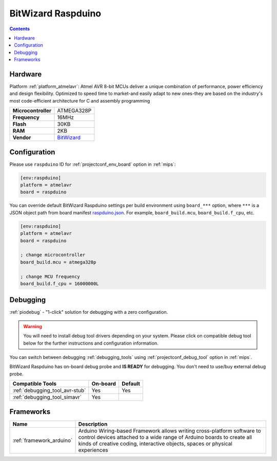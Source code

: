 
.. _board_atmelavr_raspduino:

BitWizard Raspduino
===================

.. contents::

Hardware
--------

Platform :ref:`platform_atmelavr`: Atmel AVR 8-bit MCUs deliver a unique combination of performance, power efficiency and design flexibility. Optimized to speed time to market-and easily adapt to new ones-they are based on the industry's most code-efficient architecture for C and assembly programming

.. list-table::

  * - **Microcontroller**
    - ATMEGA328P
  * - **Frequency**
    - 16MHz
  * - **Flash**
    - 30KB
  * - **RAM**
    - 2KB
  * - **Vendor**
    - `BitWizard <http://www.bitwizard.nl/wiki/index.php/Raspduino?utm_source=platformio.org&utm_medium=docs>`__


Configuration
-------------

Please use ``raspduino`` ID for :ref:`projectconf_env_board` option in :ref:`mips`:

.. code-block:: ini

  [env:raspduino]
  platform = atmelavr
  board = raspduino

You can override default BitWizard Raspduino settings per build environment using
``board_***`` option, where ``***`` is a JSON object path from
board manifest `raspduino.json <https://github.com/platformio/platform-atmelavr/blob/master/boards/raspduino.json>`_. For example,
``board_build.mcu``, ``board_build.f_cpu``, etc.

.. code-block:: ini

  [env:raspduino]
  platform = atmelavr
  board = raspduino

  ; change microcontroller
  board_build.mcu = atmega328p

  ; change MCU frequency
  board_build.f_cpu = 16000000L

Debugging
---------

:ref:`piodebug` - "1-click" solution for debugging with a zero configuration.

.. warning::
    You will need to install debug tool drivers depending on your system.
    Please click on compatible debug tool below for the further
    instructions and configuration information.

You can switch between debugging :ref:`debugging_tools` using
:ref:`projectconf_debug_tool` option in :ref:`mips`.

BitWizard Raspduino has on-board debug probe and **IS READY** for debugging. You don't need to use/buy external debug probe.

.. list-table::
  :header-rows:  1

  * - Compatible Tools
    - On-board
    - Default
  * - :ref:`debugging_tool_avr-stub`
    - Yes
    - Yes
  * - :ref:`debugging_tool_simavr`
    - Yes
    -

Frameworks
----------
.. list-table::
    :header-rows:  1

    * - Name
      - Description

    * - :ref:`framework_arduino`
      - Arduino Wiring-based Framework allows writing cross-platform software to control devices attached to a wide range of Arduino boards to create all kinds of creative coding, interactive objects, spaces or physical experiences
